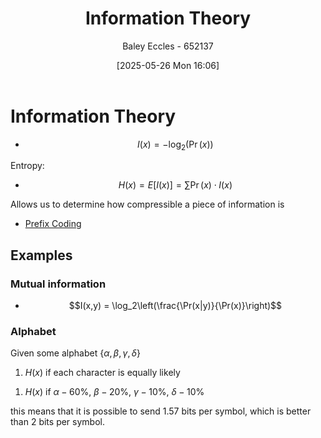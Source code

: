 :PROPERTIES:
:ID:       3ed36bb9-baec-4595-96ce-00302247fefb
:END:
#+title: Information Theory
#+date: [2025-05-26 Mon 16:06]
#+AUTHOR: Baley Eccles - 652137
#+STARTUP: latexpreview

* Information Theory
 - \[I(x) = -\log_2(\Pr(x))\]
Entropy:
 - \[H(x) = E\left[I(x)\right] = \sum\Pr(x)\cdot I(x)\]
Allows us to determine how compressible a piece of information is   
 - [[id:ff044f11-d8e3-4450-a51d-da3197bb9c80][Prefix Coding]]




** Examples
*** Mutual information
 - \[I(x,y) = \log_2\left(\frac{\Pr(x|y)}{\Pr(x)}\right)\]   
*** Alphabet
Given some alphabet $\{\alpha, \beta, \gamma, \delta\}$
1. $H(x)$ if each character is equally likely
\begin{align*}
\Pr(\alpha) &= \Pr(\beta) ... \\ 
I(\alpha) &= -\log_2(0.25) = 2 \textrm{ bits} \\ 
H(x) &= \sum \Pr(x)\cdot I(x) = 2\textrm{ bits/symbol} 
\end{align*}

2. $H(x)$ if $\alpha - 60\%$, $\beta - 20\%$, $\gamma -10\%$, $\delta-10\%$
\begin{align*}
\Pr(\alpha) &= 60\% \\
I(\alpha) &= -\log_2(0.6) = 0.737 \textrm{ bits} \\ 
H(x) &= \sum \Pr(x)\cdot I(x) = 1.57 \textrm{ bits/symbol} 
\end{align*}
this means that it is possible to send 1.57 bits per symbol, which is better than 2 bits per symbol.

